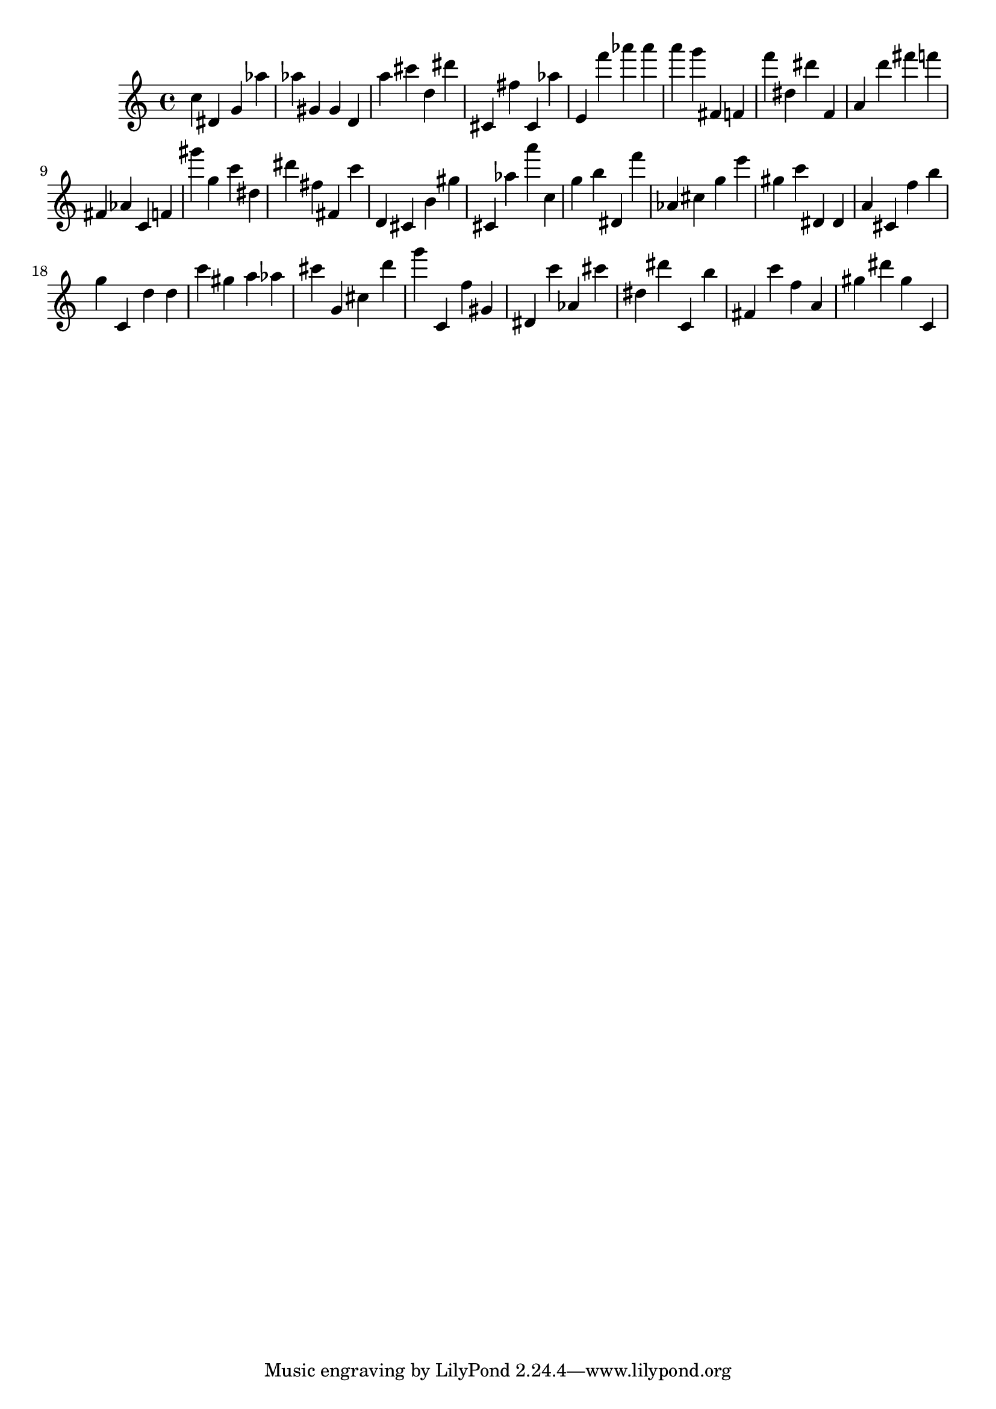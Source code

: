 \version "2.18.2"
\score {

{
\clef treble
c'' dis' g' as'' as'' gis' gis' d' a'' cis''' d'' dis''' cis' fis'' cis' as'' e' f''' as''' as''' a''' g''' fis' f' f''' dis'' dis''' f' a' d''' fis''' f''' fis' as' c' f' gis''' g'' c''' dis'' dis''' fis'' fis' c''' d' cis' b' gis'' cis' as'' a''' c'' g'' b'' dis' f''' as' cis'' g'' e''' gis'' c''' dis' dis' a' cis' f'' b'' g'' c' d'' d'' c''' gis'' a'' as'' cis''' g' cis'' d''' g''' c' f'' gis' dis' c''' as' cis''' dis'' dis''' c' b'' fis' c''' f'' a' gis'' dis''' gis'' c' 
}

 \midi { }
 \layout { }
}